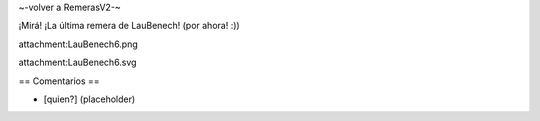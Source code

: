 ~-volver a RemerasV2-~

¡Mirá! ¡La última remera de LauBenech! (por ahora! :))

attachment:LauBenech6.png

attachment:LauBenech6.svg

== Comentarios ==

* [quien?] (placeholder)
